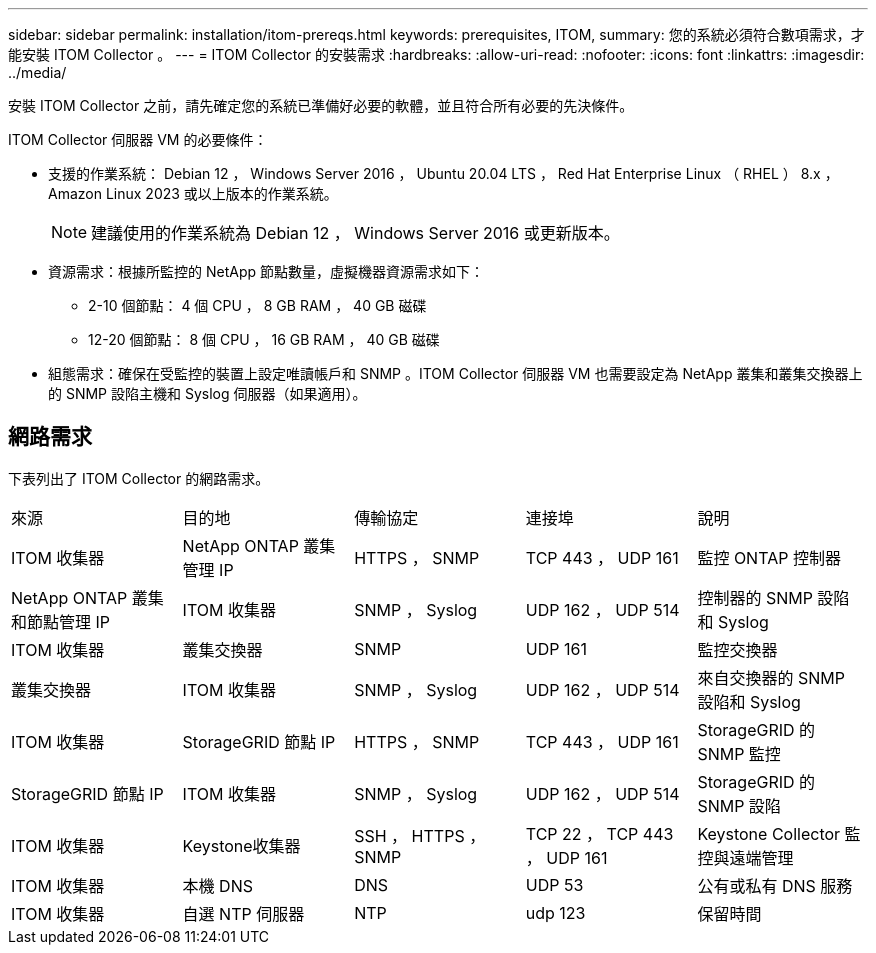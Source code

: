 ---
sidebar: sidebar 
permalink: installation/itom-prereqs.html 
keywords: prerequisites, ITOM, 
summary: 您的系統必須符合數項需求，才能安裝 ITOM Collector 。 
---
= ITOM Collector 的安裝需求
:hardbreaks:
:allow-uri-read: 
:nofooter: 
:icons: font
:linkattrs: 
:imagesdir: ../media/


[role="lead"]
安裝 ITOM Collector 之前，請先確定您的系統已準備好必要的軟體，並且符合所有必要的先決條件。

.ITOM Collector 伺服器 VM 的必要條件：
* 支援的作業系統： Debian 12 ， Windows Server 2016 ， Ubuntu 20.04 LTS ， Red Hat Enterprise Linux （ RHEL ） 8.x ， Amazon Linux 2023 或以上版本的作業系統。
+

NOTE: 建議使用的作業系統為 Debian 12 ， Windows Server 2016 或更新版本。

* 資源需求：根據所監控的 NetApp 節點數量，虛擬機器資源需求如下：
+
** 2-10 個節點： 4 個 CPU ， 8 GB RAM ， 40 GB 磁碟
** 12-20 個節點： 8 個 CPU ， 16 GB RAM ， 40 GB 磁碟


* 組態需求：確保在受監控的裝置上設定唯讀帳戶和 SNMP 。ITOM Collector 伺服器 VM 也需要設定為 NetApp 叢集和叢集交換器上的 SNMP 設陷主機和 Syslog 伺服器（如果適用）。




== 網路需求

下表列出了 ITOM Collector 的網路需求。

|===


| 來源 | 目的地 | 傳輸協定 | 連接埠 | 說明 


| ITOM 收集器 | NetApp ONTAP 叢集管理 IP | HTTPS ， SNMP | TCP 443 ， UDP 161 | 監控 ONTAP 控制器 


| NetApp ONTAP 叢集和節點管理 IP | ITOM 收集器 | SNMP ， Syslog | UDP 162 ， UDP 514 | 控制器的 SNMP 設陷和 Syslog 


| ITOM 收集器 | 叢集交換器 | SNMP | UDP 161 | 監控交換器 


| 叢集交換器 | ITOM 收集器 | SNMP ， Syslog | UDP 162 ， UDP 514 | 來自交換器的 SNMP 設陷和 Syslog 


| ITOM 收集器 | StorageGRID 節點 IP | HTTPS ， SNMP | TCP 443 ， UDP 161 | StorageGRID 的 SNMP 監控 


| StorageGRID 節點 IP | ITOM 收集器 | SNMP ， Syslog | UDP 162 ， UDP 514 | StorageGRID 的 SNMP 設陷 


| ITOM 收集器 | Keystone收集器 | SSH ， HTTPS ， SNMP | TCP 22 ， TCP 443 ， UDP 161 | Keystone Collector 監控與遠端管理 


| ITOM 收集器 | 本機 DNS | DNS | UDP 53 | 公有或私有 DNS 服務 


| ITOM 收集器 | 自選 NTP 伺服器 | NTP | udp 123 | 保留時間 
|===